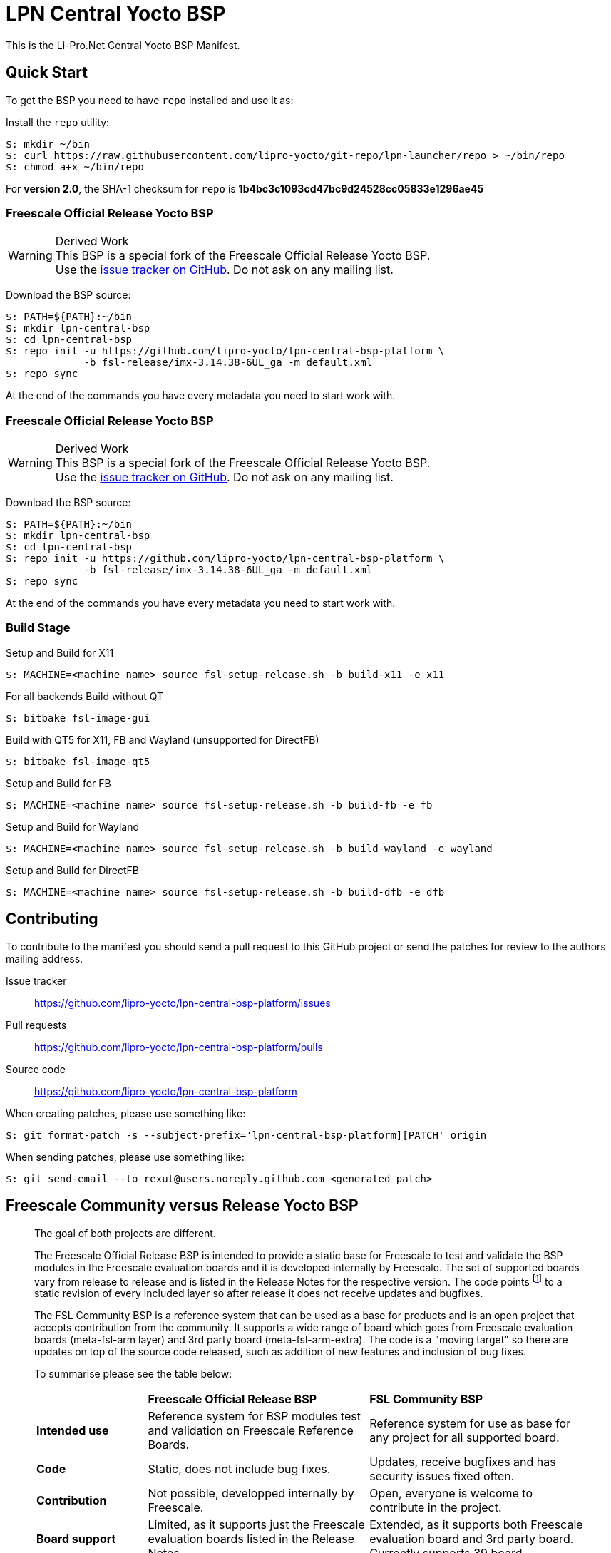 = LPN Central Yocto BSP

This is the Li-Pro.Net Central Yocto BSP Manifest.

== Quick Start

To get the BSP you need to have `repo` installed and use it as:

Install the `repo` utility:

[source,console]
$: mkdir ~/bin
$: curl https://raw.githubusercontent.com/lipro-yocto/git-repo/lpn-launcher/repo > ~/bin/repo
$: chmod a+x ~/bin/repo

For *version 2.0*, the SHA-1 checksum for `repo` is *1b4bc3c1093cd47bc9d24528cc05833e1296ae45*

=== Freescale Official Release Yocto BSP

[WARNING]
.Derived Work
This BSP is a special fork of the Freescale Official Release Yocto BSP. +
Use the https://github.com/lipro-yocto/lpn-central-bsp-platform/issues[issue tracker on GitHub].
Do not ask on any mailing list.

Download the BSP source:

[source,console]
$: PATH=${PATH}:~/bin
$: mkdir lpn-central-bsp
$: cd lpn-central-bsp
$: repo init -u https://github.com/lipro-yocto/lpn-central-bsp-platform \
             -b fsl-release/imx-3.14.38-6UL_ga -m default.xml
$: repo sync

At the end of the commands you have every metadata you need to start work with.

=== Freescale Official Release Yocto BSP

[WARNING]
.Derived Work
This BSP is a special fork of the Freescale Official Release Yocto BSP. +
Use the https://github.com/lipro-yocto/lpn-central-bsp-platform/issues[issue tracker on GitHub].
Do not ask on any mailing list.

Download the BSP source:

[source,console]
$: PATH=${PATH}:~/bin
$: mkdir lpn-central-bsp
$: cd lpn-central-bsp
$: repo init -u https://github.com/lipro-yocto/lpn-central-bsp-platform \
             -b fsl-release/imx-3.14.38-6UL_ga -m default.xml
$: repo sync

At the end of the commands you have every metadata you need to start work with.

=== Build Stage

Setup and Build for X11

[source,console]
$: MACHINE=<machine name> source fsl-setup-release.sh -b build-x11 -e x11

For all backends
Build without QT

[source,console]
$: bitbake fsl-image-gui

Build with QT5 for X11, FB and Wayland (unsupported for DirectFB)

[source,console]
$: bitbake fsl-image-qt5

Setup and Build for FB 

[source,console]
$: MACHINE=<machine name> source fsl-setup-release.sh -b build-fb -e fb

Setup and Build for Wayland 

[source,console]
$: MACHINE=<machine name> source fsl-setup-release.sh -b build-wayland -e wayland

Setup and Build for DirectFB

[source,console]
$: MACHINE=<machine name> source fsl-setup-release.sh -b build-dfb -e dfb

== Contributing

To contribute to the manifest you should send a pull request to this GitHub
project or send the patches for review to the authors mailing address.

Issue tracker::
    https://github.com/lipro-yocto/lpn-central-bsp-platform/issues

Pull requests::
    https://github.com/lipro-yocto/lpn-central-bsp-platform/pulls

Source code::
    https://github.com/lipro-yocto/lpn-central-bsp-platform

When creating patches, please use something like:

[source,console]
$: git format-patch -s --subject-prefix='lpn-central-bsp-platform][PATCH' origin

When sending patches, please use something like:

[source,console]
$: git send-email --to rexut@users.noreply.github.com <generated patch>

== Freescale Community versus Release Yocto BSP

[quote, Otavio Salvador, https://community.freescale.com/message/409716#409716]
____
The goal of both projects are different.

The Freescale Official Release BSP is intended to provide a static base for
Freescale to test and validate the BSP modules in the Freescale evaluation
boards and it is developed internally by Freescale. The set of supported
boards vary from release to release and is listed in the Release Notes for
the respective version. The code points
footnoteref:[1,http://git.freescale.com/git/cgit.cgi/imx/fsl-arm-yocto-bsp.git/tree/default.xml?h=imx-3.14.38-6UL_ga]
to a static revision of every included layer so after release it does not
receive updates and bugfixes.

The FSL Community BSP is a reference system that can be used as a base for
products and is an open project that accepts contribution from the community.
It supports a wide range of board which goes from Freescale evaluation boards
(meta-fsl-arm layer) and 3rd party board (meta-fsl-arm-extra). The code is a
"moving target" so there are updates on top of the source code released, such
as addition of new features and inclusion of bug fixes.

To summarise please see the table below:

[cols=">1s,2,2"]
|===
|            s|Freescale Official Release BSP s|FSL Community BSP
|Intended use |Reference system for BSP modules test and validation on
               Freescale Reference Boards. +
              |Reference system for use as base for any project for all
               supported board.
|Code         |Static, does not include bug fixes. +
              |Updates, receive bugfixes and has security issues fixed often.
|Contribution |Not possible, developped internally by Freescale. +
              |Open, everyone is welcome to contribute in the project.
|Board support|Limited, as it supports just the Freescale evaluation boards
               listed in the Release Notes. +
              |Extended, as it supports both Freescale evaluation board and
               3rd party board. Currently supports 39 board.
|Yocto Project +
 Compatible .^|No .^|Yes
|Support      |i.MX Community|meta-freescale@lists.yoctoproject.org
|===
____
